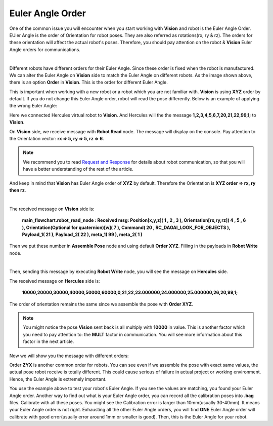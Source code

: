 Euler Angle Order
-----------------

One of the common issue you will encounter when you start working with **Vision** and robot is the Euler Angle Order. EUler Angle is the order of Orientation for robot poses. They are also referred as rotations(rx, ry & rz). 
The orders for these orientation will affect the actual robot's poses. Therefore, you should pay attention on the robot & **Vision** Euler Angle orders for communications.

.. image:: Images/euler.png
    :align: center

|

Different robots have different orders for their Euler Angle. Since these order is fixed when the robot is manufactured. 
We can alter the Euler Angle on **Vision** side to match the Euler Angle on different robots. 
As the image shown above, there is an option **Order** in **Vision**. 
This is the order for different Euler Angle. 

This is important when working with a new robot or a robot which you are not familiar with. **Vision** is using **XYZ** order by default. 
If you do not change this Euler Angle order, robot will read the pose differently. 
Below is an example of applying the wrong Euler Angle:

.. image:: Images/hercules_euler.png
    :align: center

Here we connected Hercules virtual robot to **Vision**. And Hercules will the the message **1,2,3,4,5,6,7,20,21,22,99,1;** to **Vision**. 

.. image:: Images/euler_flowchart.png
    :align: center

On **Vision** side, we receive message with **Robot Read** node. The message will display on the console. Pay attention to the Orientation vector: **rx => 5, ry => 5, rz => 6**. 

.. note::
    We recommend you to read `Request and Response <https://daoai-robotics-inc-daoai-vision-user-manual.readthedocs-hosted.com/en/latest/hardware/robot/socket.html#request-message>`_ for details about robot communication, so that you will have a better understanding of the rest of the article. 

And keep in mind that **Vision** has Euler Angle order of **XYZ** by default. Therefore the Orientation is **XYZ order => rx, ry then rz**.

.. image:: Images/rec_euler.png
    :align: center

|

The received message on **Vision** side is:

 **main_flowchart.robot_read_node : Received msg: Position[x,y,z]( 1 , 2 , 3 ), Orientation[rx,ry,rz]( 4 , 5 , 6 ), Orientation(Optional for quaternion)[w]( 7 ), Command( 20 , RC_DAOAI_LOOK_FOR_OBJECTS ), Payload_1( 21 ), Payload_2( 22 ), meta_1( 99 ), meta_2( 1 )**

Then we put these number in **Assemble Pose** node and using default **Order XYZ**. Filling in the payloads in **Robot Write** node. 

.. image:: Images/euler_assemble.png
    :align: center

|

Then, sending this message by executing **Robot Write** node, you will see the message on **Hercules** side. 

.. image:: Images/her_rec_xyz.png
    :align: center

The received message on **Hercules** side is:

 **10000,20000,30000,40000,50000,60000,0,21,22,23.000000,24.000000,25.000000,26,20,99,1;** 

The order of orientation remains the same since we assemble the pose with **Order XYZ**. 

.. note::
    You might notice the pose **Vision** sent back is all multiply with **10000** in value. This is another factor which you need to pay attention to: the **MULT** factor in communication. You will see more information about this factor in the next article.

Now we will show you the message with different orders: 

.. image:: Images/euler_zyx.png
    :align: center

Order **ZYX** is another common order for robots. You can see even if we assemble the pose with exact same values, the actual pose robot receive is totally different. 
This could cause serious of failure in actual project or working environment. Hence, the Euler Angle is extremely important.

You use the example above to test your robot's Euler Angle. If you see the values are matching, you found your Euler Angle order. Another way to 
find out what is your Euler Angle order, you can record all the calibration poses into **.bag** files. Calibrate with all these poses. You might see the 
Calibration error is larger than 10mm(usually 30-40mm). It means your Euler Angle order is not right. Exhausting all the other Euler Angle orders, you will find 
**ONE** Euler Angle order will calibrate with good error(usually error around 1mm or smaller is good). Then, this is the Euler Angle for your robot.
